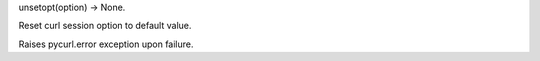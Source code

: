 unsetopt(option) -> None.

Reset curl session option to default value.

Raises pycurl.error exception upon failure.

